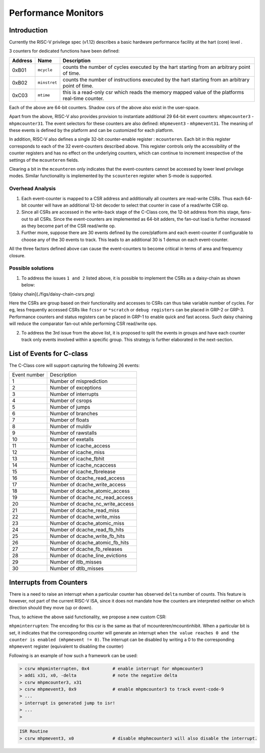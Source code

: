 ####################
Performance Monitors
####################

Introduction
------------

Currently the RISC-V privilege spec (v1.12) describes a basic hardware performance facility at 
the hart (core) level . 

3 counters for dedicated functions have been defined:

=======  ============  =========================================================
Address  Name          Description
=======  ============  =========================================================
0xB01    ``mcycle``    counts the number of cycles executed by the hart starting 
                       from an arbitrary point of time.
0xB02    ``minstret``  counts the number of instructions executed by the hart 
                       starting from an arbitrary point of time.
0xC03    ``mtime``     this is a read-only csr which reads the memory mapped 
                       value of the platforms real-time counter.
=======  ============  =========================================================

Each of the above are 64-bit counters. Shadow csrs of the above also exist in the user-space.

Apart from the above, RISC-V also provides provision to instantiate additional 29 64-bit event counters: ``mhpmcounter3`` - ``mhpmcounter31``. The event selectors for these counters are also defined: ``mhpmevent3`` - ``mhpmevent31``. The meaning of these events is defined by the platform and can be customized for each platform.

In addition, RISC-V also defines a single 32-bit counter-enable register : ``mcounteren``. Each bit in this register corresponds to each of the 32 event-counters described above. This register controls only the accessibility of the counter registers and has no effect on the underlying counters, which can continue to increment irrespective of the settings of the ``mcounteren`` fields. 

Clearing a bit in the ``mcounteren`` only indicates that the event-counters cannot be accessed by lower level privilege modes. Similar functionality is implemented by the ``scounteren`` register when S-mode is supported.

Overhead Analysis
^^^^^^^^^^^^^^^^^

1. Each event-counter is mapped to a CSR address and additionally all counters are read-write CSRs. Thus each 64-bit counter will have an additional 12-bit decoder to select that counter in case of a read/write CSR op.

2. Since all CSRs are accessed in the write-back stage of the C-Class core, the 12-bit address from this stage, fans-out to all CSRs. Since the event-counters are implemented as 64-bit adders, the fan-out load is further increased as they become part of the CSR read/write op.

3. Further more, suppose there are 30 events defined by the core/platform and each event-counter if configurable to choose any of the 30 events to track. This leads to an additional 30 is 1 demux on each event-counter.

All the three factors defined above can cause the event-counters to become critical in terms of area and frequency closure.

Possible solutions
^^^^^^^^^^^^^^^^^^

1. To address the issues ``1 and 2`` listed above, it is possible to implement the CSRs as a daisy-chain as shown below:

![daisy chain](./figs/daisy-chain-csrs.png)

Here the CSRs are group based on their functionality and accesses to CSRs can thus take variable number of cycles. For eg, less frequently accessed CSRs like ``fcssr`` or ``*scratch`` or ``debug registers`` can be placed in GRP-2 or GRP-3. Performance counters and status registers can be placed in GRP-1 to enable quick and fast access. 
Such daisy chaining will reduce the comparator fan-out while performing CSR read/write ops.

2. To address the 3rd issue from the above list, it is proposed to split the events in groups and have each counter track only events involved within a specific group. This strategy is further elaborated in the next-section.

List of Events for C-class
--------------------------

The C-Class core will support capturing the following 26 events:

+--------------+-------------------------------------+
| Event number | Description                         |
+--------------+-------------------------------------+
| 1            | Number of misprediction             |
+--------------+-------------------------------------+
| 2            | Number of exceptions                |
+--------------+-------------------------------------+
| 3            | Number of interrupts                |
+--------------+-------------------------------------+
| 4            | Number of csrops                    |
+--------------+-------------------------------------+
| 5            | Number of jumps                     |
+--------------+-------------------------------------+
| 6            | Number of branches                  |
+--------------+-------------------------------------+
| 7            | Number of floats                    |
+--------------+-------------------------------------+
| 8            | Number of muldiv                    |
+--------------+-------------------------------------+
| 9            | Number of rawstalls                 |
+--------------+-------------------------------------+
| 10           | Number of exetalls                  |
+--------------+-------------------------------------+
| 11           | Number of icache_access             |
+--------------+-------------------------------------+
| 12           | Number of icache_miss               |
+--------------+-------------------------------------+
| 13           | Number of icache_fbhit              |
+--------------+-------------------------------------+
| 14           | Number of icache_ncaccess           |
+--------------+-------------------------------------+
| 15           | Number of icache_fbrelease          |
+--------------+-------------------------------------+
| 16           | Number of dcache_read_access        |
+--------------+-------------------------------------+
| 17           | Number of dcache_write_access       |
+--------------+-------------------------------------+
| 18           | Number of dcache_atomic_access      |
+--------------+-------------------------------------+
| 19           | Number of dcache_nc_read_access     |
+--------------+-------------------------------------+
| 20           | Number of dcache_nc_write_access    |
+--------------+-------------------------------------+
| 21           | Number of dcache_read_miss          |
+--------------+-------------------------------------+
| 22           | Number of dcache_write_miss         |
+--------------+-------------------------------------+
| 23           | Number of dcache_atomic_miss        |
+--------------+-------------------------------------+
| 24           | Number of dcache_read_fb_hits       |
+--------------+-------------------------------------+
| 25           | Number of dcache_write_fb_hits      |
+--------------+-------------------------------------+
| 26           | Number of dcache_atomic_fb_hits     |
+--------------+-------------------------------------+
| 27           | Number of dcache_fb_releases        |
+--------------+-------------------------------------+
| 28           | Number of dcache_line_evictions     |
+--------------+-------------------------------------+
| 29           | Number of itlb_misses               |
+--------------+-------------------------------------+
| 30           | Number of dtlb_misses               |
+--------------+-------------------------------------+


Interrupts from Counters
------------------------

There is a need to raise an interrupt when a particular counter has observed ``delta`` number of counts. 
This feature is however, not part of the current RISC-V ISA, since it does not mandate how the 
counters are interpreted neither on which direction should they move (up or down). 

Thus, to achieve the above said functionality, we propose a new custom CSR:

``mhpminterrupten``: The encoding for this csr is the same as that of mcounteren/mcountinhibit. 
When a particular bit is set, it indicates that the corresponding counter will generate an 
interrupt when ``the value reaches 0 and the counter is enabled (mhpmevent != 0)``. The interrupt 
can be disabled by writing a 0 to the corresponding ``mhpmevent`` register 
(equivalent to disabling the counter)

Following is an example of how such a framework can be used:

.. code-block:: bash

  > csrw mhpminterrupten, 0x4         # enable interrupt for mhpmcounter3
  > addi x31, x0, -delta              # note the negative delta
  > csrw mhpmcounter3, x31
  > csrw mhpmevent3, 0x9              # enable mhpmcounter3 to track event-code-9
  > ...
  > interrupt is generated jump to isr!
  > ...
  > 

.. code-block:: bash

  ISR Routine
  > csrw mhpmevent3, x0               # disable mhphmcounter3 will also disable the interrupt.
